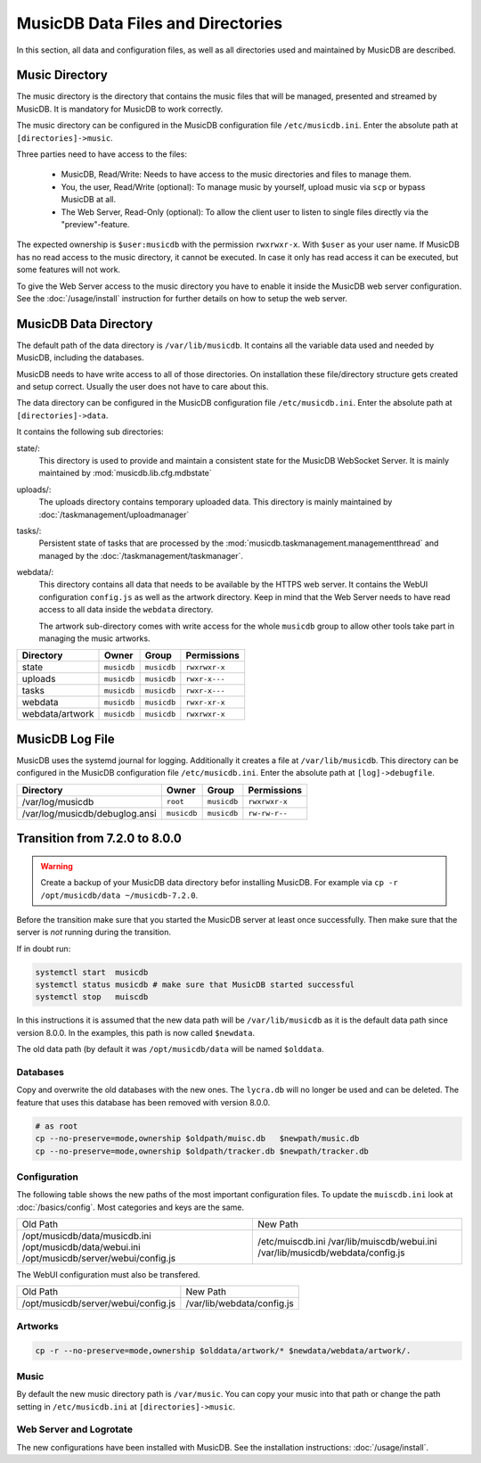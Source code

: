 
MusicDB Data Files and Directories
==================================

In this section, all data and configuration files, as well as all directories used and maintained by MusicDB are described.


Music Directory
---------------

The music directory is the directory that contains the music files
that will be managed, presented and streamed by MusicDB.
It is mandatory for MusicDB to work correctly.

The music directory can be configured in the MusicDB configuration file ``/etc/musicdb.ini``.
Enter the absolute path at ``[directories]->music``.

Three parties need to have access to the files:

   * MusicDB, Read/Write: Needs to have access to the music directories and files to manage them.
   * You, the user, Read/Write (optional): To manage music by yourself, upload music via ``scp`` or bypass MusicDB at all.
   * The Web Server, Read-Only (optional): To allow the client user to listen to single files directly via the "preview"-feature.

The expected ownership is ``$user:musicdb`` with the permission ``rwxrwxr-x``.
With ``$user`` as your user name.
If MusicDB has no read access to the music directory, it cannot be executed.
In case it only has read access it can be executed, but some features will not work.

To give the Web Server access to the music directory you have to enable it inside the MusicDB web server configuration.
See the :doc:`/usage/install` instruction for further details on how to setup the web server.


MusicDB Data Directory
----------------------

The default path of the data directory is ``/var/lib/musicdb``.
It contains all the variable data used and needed by MusicDB, including the databases.

MusicDB needs to have write access to all of those directories.
On installation these file/directory structure gets created and setup correct.
Usually the user does not have to care about this.

The data directory can be configured in the MusicDB configuration file ``/etc/musicdb.ini``.
Enter the absolute path at ``[directories]->data``.

It contains the following sub directories:

state/:
   This directory is used to provide and maintain a consistent state for the MusicDB WebSocket Server.
   It is mainly maintained by :mod:`musicdb.lib.cfg.mdbstate`

uploads/:
   The uploads directory contains temporary uploaded data.
   This directory is mainly maintained by :doc:`/taskmanagement/uploadmanager`

tasks/:
   Persistent state of tasks that are processed by the :mod:`musicdb.taskmanagement.managementthread`
   and managed by the :doc:`/taskmanagement/taskmanager`.

webdata/:
   This directory contains all data that needs to be available by the HTTPS web server.
   It contains the WebUI configuration ``config.js`` as well as the artwork directory.
   Keep in mind that the Web Server needs to have read access to all data inside the ``webdata`` directory.

   The artwork sub-directory comes with write access for the whole ``musicdb`` group to allow other tools take part in managing the music artworks.

===============  ===========  ===========  =============
Directory        Owner        Group        Permissions
===============  ===========  ===========  =============
state            ``musicdb``  ``musicdb``  ``rwxrwxr-x``
uploads          ``musicdb``  ``musicdb``  ``rwxr-x---``
tasks            ``musicdb``  ``musicdb``  ``rwxr-x---``
webdata          ``musicdb``  ``musicdb``  ``rwxr-xr-x``
webdata/artwork  ``musicdb``  ``musicdb``  ``rwxrwxr-x``
===============  ===========  ===========  =============


MusicDB Log File
----------------

MusicDB uses the systemd journal for logging.
Additionally it creates a file at ``/var/lib/musicdb``.
This directory can be configured in the MusicDB configuration file ``/etc/musicdb.ini``.
Enter the absolute path at ``[log]->debugfile``.


==============================  ===========  ===========  =============
Directory                       Owner        Group        Permissions
==============================  ===========  ===========  =============
/var/log/musicdb                ``root``     ``musicdb``  ``rwxrwxr-x``
/var/log/musicdb/debuglog.ansi  ``musicdb``  ``musicdb``  ``rw-rw-r--``
==============================  ===========  ===========  =============




Transition from 7.2.0 to 8.0.0
------------------------------

.. warning::

   Create a backup of your MusicDB data directory befor installing MusicDB.
   For example via ``cp -r /opt/musicdb/data ~/musicdb-7.2.0``.

Before the transition make sure that you started the MusicDB server at least once successfully.
Then make sure that the server is *not* running during the transition.

If in doubt run:

.. code-block:: bash

   systemctl start  musicdb
   systemctl status musicdb # make sure that MusicDB started successful
   systemctl stop   muiscdb

In this instructions it is assumed that the new data path will be ``/var/lib/musicdb``
as it is the default data path since version 8.0.0.
In the examples, this path is now called ``$newdata``.

The old data path (by default it was ``/opt/musicdb/data`` will be named ``$olddata``.


Databases
^^^^^^^^^

Copy and overwrite the old databases with the new ones.
The ``lycra.db`` will no longer be used and can be deleted.
The feature that uses this database has been removed with version 8.0.0.

.. code-block:: bash

   # as root
   cp --no-preserve=mode,ownership $oldpath/muisc.db   $newpath/music.db
   cp --no-preserve=mode,ownership $oldpath/tracker.db $newpath/tracker.db


Configuration
^^^^^^^^^^^^^

The following table shows the new paths of the most important configuration files.
To update the ``muiscdb.ini`` look at :doc:`/basics/config`.
Most categories and keys are the same.

+-------------------------------------+------------------------------------+
| Old Path                            | New Path                           |
+-------------------------------------+------------------------------------+
| /opt/musicdb/data/musicdb.ini       | /etc/muiscdb.ini                   |
| /opt/musicdb/data/webui.ini         | /var/lib/muiscdb/webui.ini         |
| /opt/musicdb/server/webui/config.js | /var/lib/musicdb/webdata/config.js |
+-------------------------------------+------------------------------------+

The WebUI configuration must also be transfered.

+--------------------------------------+------------------------------------+
| Old Path                             | New Path                           |
+--------------------------------------+------------------------------------+
| /opt/musicdb/server/webui/config.js  | /var/lib/webdata/config.js         |
+--------------------------------------+------------------------------------+



Artworks
^^^^^^^^

.. code-block:: bash

   cp -r --no-preserve=mode,ownership $olddata/artwork/* $newdata/webdata/artwork/.


Music
^^^^^

By default the new music directory path is ``/var/music``.
You can copy your music into that path or change the path setting in ``/etc/musicdb.ini`` at ``[directories]->music``.


Web Server and Logrotate
^^^^^^^^^^^^^^^^^^^^^^^^

The new configurations have been installed with MusicDB.
See the installation instructions: :doc:`/usage/install`.

